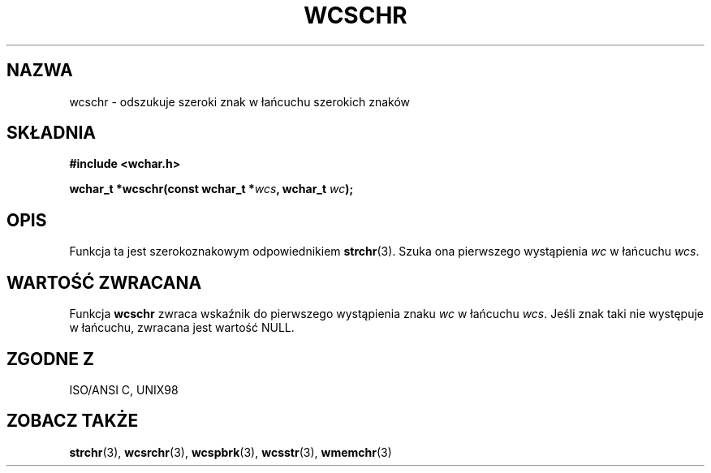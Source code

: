 .\" 2002 PTM Przemek Borys <pborys@dione.ids.pl>
.\" Copyright (c) Bruno Haible <haible@clisp.cons.org>
.\"
.\" This is free documentation; you can redistribute it and/or
.\" modify it under the terms of the GNU General Public License as
.\" published by the Free Software Foundation; either version 2 of
.\" the License, or (at your option) any later version.
.\"
.\" References consulted:
.\"   GNU glibc-2 source code and manual
.\"   Dinkumware C library reference http://www.dinkumware.com/
.\"   OpenGroup's Single Unix specification http://www.UNIX-systems.org/online.html
.\"   ISO/IEC 9899:1999
.\"
.TH WCSCHR 3  1999-07-25 "GNU" "Podręcznik programisty Linuksa"
.SH NAZWA
wcschr \- odszukuje szeroki znak w łańcuchu szerokich znaków
.SH SKŁADNIA
.nf
.B #include <wchar.h>
.sp
.BI "wchar_t *wcschr(const wchar_t *" wcs ", wchar_t " wc );
.fi
.SH OPIS
Funkcja ta jest szerokoznakowym odpowiednikiem \fBstrchr\fP(3). Szuka ona
pierwszego wystąpienia \fIwc\fP w łańcuchu \fIwcs\fP.
.SH "WARTOŚĆ ZWRACANA"
Funkcja \fBwcschr\fP zwraca wskaźnik do pierwszego wystąpienia znaku
\fIwc\fP w łańcuchu \fIwcs\fP. Jeśli znak taki nie występuje w łańcuchu,
zwracana jest wartość NULL.
.SH "ZGODNE Z"
ISO/ANSI C, UNIX98
.SH "ZOBACZ TAKŻE"
.BR strchr (3),
.BR wcsrchr (3),
.BR wcspbrk (3),
.BR wcsstr (3),
.BR wmemchr (3)
